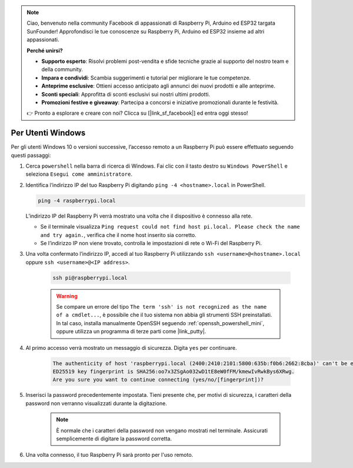 .. note:: 

    Ciao, benvenuto nella community Facebook di appassionati di Raspberry Pi, Arduino ed ESP32 targata SunFounder! Approfondisci le tue conoscenze su Raspberry Pi, Arduino ed ESP32 insieme ad altri appassionati.

    **Perché unirsi?**

    - **Supporto esperto**: Risolvi problemi post-vendita e sfide tecniche grazie al supporto del nostro team e della community.
    - **Impara e condividi**: Scambia suggerimenti e tutorial per migliorare le tue competenze.
    - **Anteprime esclusive**: Ottieni accesso anticipato agli annunci dei nuovi prodotti e alle anteprime.
    - **Sconti speciali**: Approfitta di sconti esclusivi sui nostri ultimi prodotti.
    - **Promozioni festive e giveaway**: Partecipa a concorsi e iniziative promozionali durante le festività.

    👉 Pronto a esplorare e creare con noi? Clicca su [|link_sf_facebook|] ed entra oggi stesso!

Per Utenti Windows
=======================

Per gli utenti Windows 10 o versioni successive, l’accesso remoto a un Raspberry Pi può essere effettuato seguendo questi passaggi:

#. Cerca ``powershell`` nella barra di ricerca di Windows. Fai clic con il tasto destro su ``Windows PowerShell`` e seleziona ``Esegui come amministratore``.

   .. image:: img/powershell_ssh.png
      :width: 90%
      

#. Identifica l’indirizzo IP del tuo Raspberry Pi digitando ``ping -4 <hostname>.local`` in PowerShell.

   .. code-block::

      ping -4 raspberrypi.local

   .. image:: img/sp221221_145225.png
     :width: 90%
      

   L’indirizzo IP del Raspberry Pi verrà mostrato una volta che il dispositivo è connesso alla rete.

   * Se il terminale visualizza ``Ping request could not find host pi.local. Please check the name and try again.``, verifica che il nome host inserito sia corretto.
   * Se l’indirizzo IP non viene trovato, controlla le impostazioni di rete o Wi-Fi del Raspberry Pi.

#. Una volta confermato l’indirizzo IP, accedi al tuo Raspberry Pi utilizzando ``ssh <username>@<hostname>.local`` oppure ``ssh <username>@<IP address>``.

    .. code-block::

        ssh pi@raspberrypi.local

    .. warning::

        Se compare un errore del tipo ``The term 'ssh' is not recognized as the name of a cmdlet...``, è possibile che il tuo sistema non abbia gli strumenti SSH preinstallati. In tal caso, installa manualmente OpenSSH seguendo :ref:`openssh_powershell_mini`, oppure utilizza un programma di terze parti come |link_putty|.

#. Al primo accesso verrà mostrato un messaggio di sicurezza. Digita ``yes`` per continuare.

    .. code-block::

        The authenticity of host 'raspberrypi.local (2400:2410:2101:5800:635b:f0b6:2662:8cba)' can't be established.
        ED25519 key fingerprint is SHA256:oo7x3ZSgAo032wD1tE8eW0fFM/kmewIvRwkBys6XRwg.
        Are you sure you want to continue connecting (yes/no/[fingerprint])?

#. Inserisci la password precedentemente impostata. Tieni presente che, per motivi di sicurezza, i caratteri della password non verranno visualizzati durante la digitazione.

    .. note::
        È normale che i caratteri della password non vengano mostrati nel terminale. Assicurati semplicemente di digitare la password corretta.

#. Una volta connesso, il tuo Raspberry Pi sarà pronto per l'uso remoto.

   .. image:: img/sp221221_140628.png
      :width: 90%

